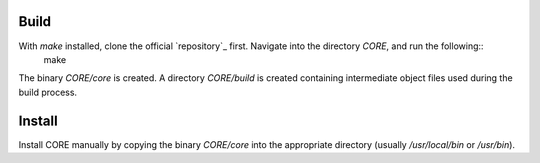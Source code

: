 .. _build:

Build
=====

With `make` installed, clone the official `repository`_ first. Navigate into the directory `CORE`, and run the following::
	make
.. code-block:: rst

The binary `CORE/core` is created. A directory `CORE/build` is created containing intermediate object files used during the build process.

Install
=======

Install CORE manually by copying the binary `CORE/core` into the appropriate directory (usually `/usr/local/bin` or `/usr/bin`).

